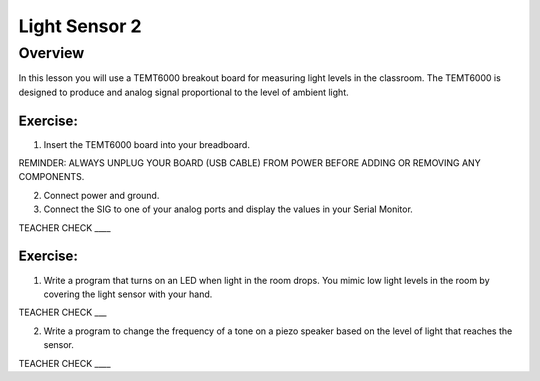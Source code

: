 Light Sensor 2
==============

Overview
--------

In this lesson you will use a TEMT6000 breakout board for measuring
light levels in the classroom. The TEMT6000 is designed to produce and
analog signal proportional to the level of ambient light.

.. figure:: images/image38.png
   :alt: 

Exercise:
~~~~~~~~~

1. Insert the TEMT6000 board into your breadboard.

REMINDER: ALWAYS UNPLUG YOUR BOARD (USB CABLE) FROM POWER BEFORE ADDING
OR REMOVING ANY COMPONENTS.

2. Connect power and ground.
3. Connect the SIG to one of your analog ports and display the values in
   your Serial Monitor.

TEACHER CHECK \_\_\_\_

Exercise:
~~~~~~~~~

1. Write a program that turns on an LED when light in the room drops.
   You mimic low light levels in the room by covering the light sensor
   with your hand.

TEACHER CHECK \_\_\_

2. Write a program to change the frequency of a tone on a piezo speaker
   based on the level of light that reaches the sensor.

TEACHER CHECK \_\_\_\_
